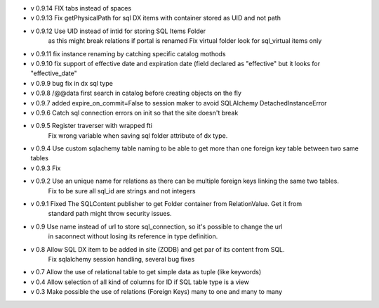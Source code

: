 - v 0.9.14 FIX tabs instead of spaces

- v 0.9.13 Fix getPhysicalPath for sql DX items with container stored as UID and not path

- v 0.9.12 Use UID instead of intid for storing SQL Items Folder
           as this might break relations if portal is renamed
           Fix virtual folder look for sql_virtual items only

- v 0.9.11 fix instance renaming by catching specific catalog mothods

- v 0.9.10 fix support of effective date and expiration date (field declared as "effective" but it looks for "effective_date"

- v 0.9.9 bug fix in dx sql type

- v 0.9.8 /@@data first search in catalog before creating objects on the fly

- v 0.9.7 added expire_on_commit=False to session maker to avoid SQLAlchemy DetachedInstanceError

- v 0.9.6 Catch sql connection errors on init so that the site doesn't break

- v 0.9.5 Register traverser with wrapped fti
    Fix wrong variable when saving sql folder attribute of dx type.

- v 0.9.4 Use custom sqlachemy table naming to be able to get more than one foreign key table between two same tables

- v 0.9.3 Fix 

- v 0.9.2 Use an unique name for relations as there can be multiple foreign keys linking the same two tables.
        Fix to be sure all sql_id are strings and not integers

- v 0.9.1 Fixed The SQLContent publisher to get Folder container from RelationValue. Get it from
        standard path might throw security issues.

- v 0.9 Use name instead of url to store sql_connection, so it's possible to change the url
        in saconnect without losing its reference in type definition.

- v 0.8 Allow SQL DX item to be added in site (ZODB) and get par of its content from SQL.
        Fix sqlalchemy session handling, several bug fixes

- v 0.7 Allow the use of relational table to get simple data as tuple (like keywords)

- v 0.4 Allow selection of all kind of columns for ID if SQL table type is a view

- v 0.3 Make possible the use of relations (Foreign Keys) many to one and many to many

